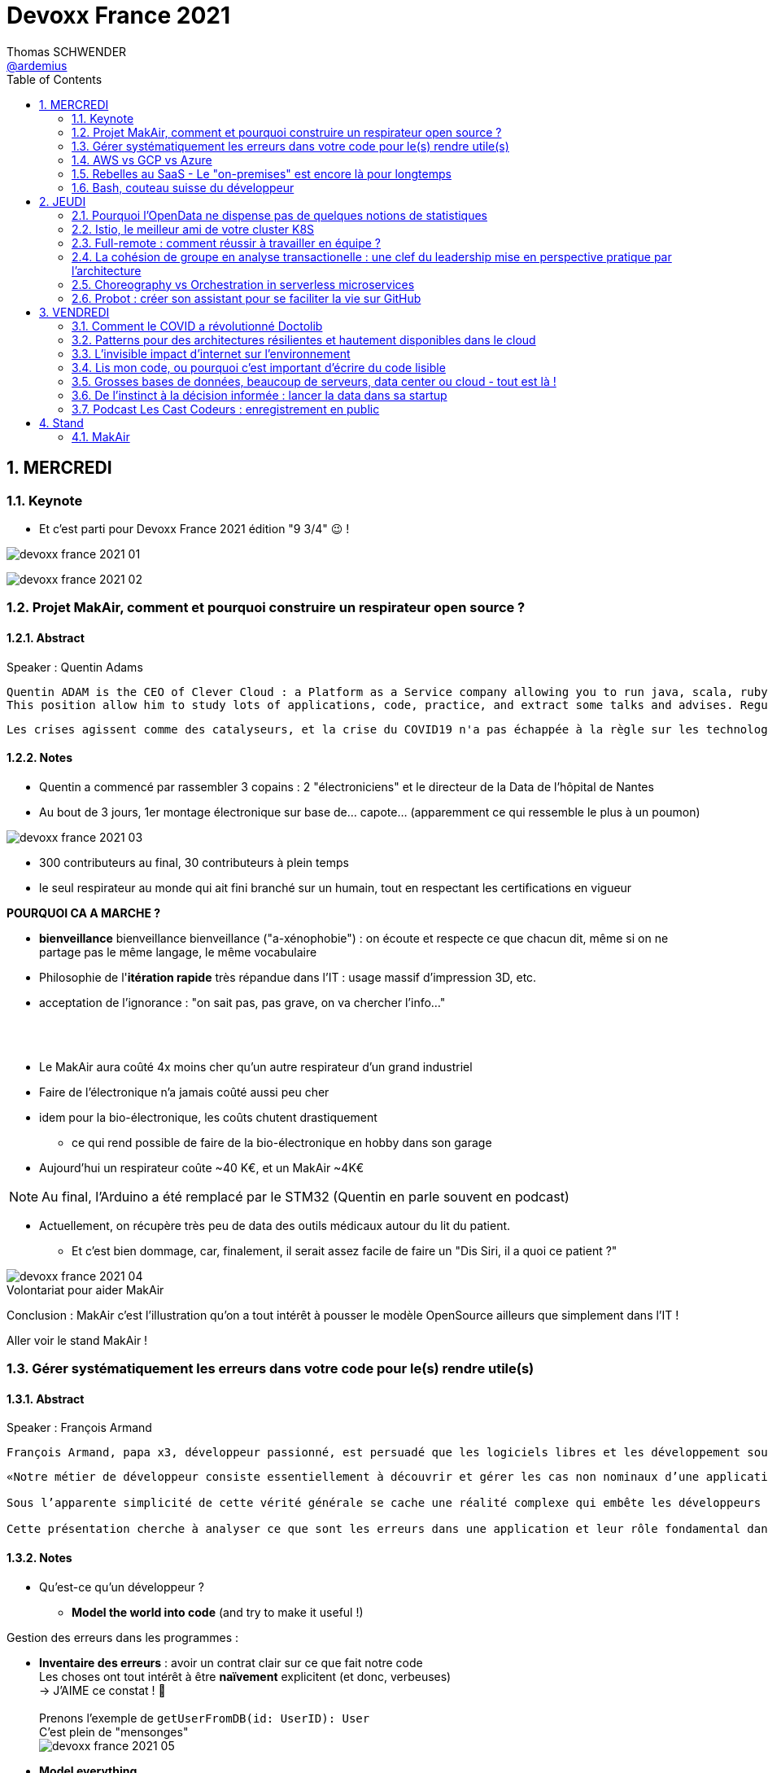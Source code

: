 = Devoxx France 2021
Thomas SCHWENDER <https://github.com/ardemius[@ardemius]>
// Handling GitHub admonition blocks icons
ifndef::env-github[:icons: font]
ifdef::env-github[]
:status:
:outfilesuffix: .adoc
:caution-caption: :fire:
:important-caption: :exclamation:
:note-caption: :paperclip:
:tip-caption: :bulb:
:warning-caption: :warning:
endif::[]
:imagesdir: ./images
:source-highlighter: highlightjs
// Next 2 ones are to handle line breaks in some particular elements (list, footnotes, etc.)
:lb: pass:[<br> +]
:sb: pass:[<br>]
// check https://github.com/Ardemius/personal-wiki/wiki/AsciiDoctor-tips for tips on table of content in GitHub
:toc: macro
:toclevels: 2
// To number the sections of the table of contents
:sectnums:
// To turn off figure caption labels and numbers
:figure-caption!:
// Same for examples
//:example-caption!:
// To turn off ALL captions
// :caption:

toc::[]

== MERCREDI

=== Keynote

* Et c'est parti pour Devoxx France 2021 édition "9 3/4" 😉 !

image:devoxx-france-2021_01.jpg[]

image:devoxx-france-2021_02.jpg[]

=== Projet MakAir, comment et pourquoi construire un respirateur open source ?

==== Abstract

.Speaker : Quentin Adams
----
Quentin ADAM is the CEO of Clever Cloud : a Platform as a Service company allowing you to run java, scala, ruby, node.js, php, python or go applications, with auto scaling and auto healing features.
This position allow him to study lots of applications, code, practice, and extract some talks and advises. Regular speaker at various tech conference, he’s focused to help developers to deliver quickly and happily good applications.
----

----
Les crises agissent comme des catalyseurs, et la crise du COVID19 n'a pas échappée à la règle sur les technologies de la santé. Au début de la pandémie, avec quelques amis nous avons lancé le projet MakAir, un respirateur artificiel open source pour répondre à l'urgence. C'est désormais devenu un projet de 300 contributeurs financé par l'Armée et le CEA, une folle course d'intense travail scientifique pour livrer un dispositif médical industriel et open source. Au final, sur la centaine de projet mondiaux, il est le seul qui a été utilisé sur des patients. Dans cette keynote, après une présentation rapide du projet, on évoquera sa construction passée mais surtout future. Nous répondrons aussi à ces questions : Qu’est-ce que des ingénieurs en informatique ont apporté à cet écosystème ? Pourquoi est-ce que le projet est né dans l’informatique, qu’est-ce qui a fait la spécificité de notre écosystème et comment il peux aider les autres écosystèmes ? Pourquoi l'open source médical est un sujet pertinent et majeur ? Comment peut on le déployer ? Est ce que tout le monde peut aider ?
----

==== Notes

* Quentin a commencé par rassembler 3 copains : 2 "électroniciens" et le directeur de la Data de l'hôpital de Nantes
* Au bout de 3 jours, 1er montage électronique sur base de... capote... (apparemment ce qui ressemble le plus à un poumon)

image::devoxx-france-2021_03.jpg[]

* 300 contributeurs au final, 30 contributeurs à plein temps
* le seul respirateur au monde qui ait fini branché sur un humain, tout en respectant les certifications en vigueur

*POURQUOI CA A MARCHE ?*

    * *bienveillance* bienveillance bienveillance ("a-xénophobie") : on écoute et respecte ce que chacun dit, même si on ne partage pas le même langage, le même vocabulaire
    * Philosophie de l'*itération rapide* très répandue dans l'IT : usage massif d'impression 3D, etc.
    * acceptation de l'ignorance : "on sait pas, pas grave, on va chercher l'info..."

{lb}

* Le MakAir aura coûté 4x moins cher qu'un autre respirateur d'un grand industriel
* Faire de l'électronique n'a jamais coûté aussi peu cher
* idem pour la bio-électronique, les coûts chutent drastiquement
    ** ce qui rend possible de faire de la bio-électronique en hobby dans son garage
* Aujourd'hui un respirateur coûte ~40 K€, et un MakAir ~4K€

NOTE: Au final, l'Arduino a été remplacé par le STM32 (Quentin en parle souvent en podcast) 

* Actuellement, on récupère très peu de data des outils médicaux autour du lit du patient. 
    ** Et c'est bien dommage, car, finalement, il serait assez facile de faire un "Dis Siri, il a quoi ce patient ?"

.Volontariat pour aider MakAir
image::devoxx-france-2021_04.jpg[]

Conclusion : MakAir c'est l'illustration qu'on a tout intérêt à pousser le modèle OpenSource ailleurs que simplement dans l'IT !

Aller voir le stand MakAir !

=== Gérer systématiquement les erreurs dans votre code pour le(s) rendre utile(s)

==== Abstract

.Speaker : François Armand
----
François Armand, papa x3, développeur passionné, est persuadé que les logiciels libres et les développement soutenable sont notre avenir, Scala depuis 2006, fan de FP (je suis tombé dans OCaml et COQ lorsque j’étais petit) et de ZIO, co-fondateur & CTO de Rudder, continuous audit & configuration.
----

----
«Notre métier de développeur consiste essentiellement à découvrir et gérer les cas non nominaux d’une application».

Sous l’apparente simplicité de cette vérité générale se cache une réalité complexe qui embête les développeurs du monde entier au quotidien. Vous aussi, vous vous êtes demandé : “mais ce comportement, c’est une erreur que je dois modéliser, ou c’est une exception ?”

Cette présentation cherche à analyser ce que sont les erreurs dans une application et leur rôle fondamental dans la transmission d’informations pour ceux qui les reçoivent: les utilisateurs finaux, les développeurs via d’autres programmes ou d’autres composantes de l’application, ou encore les administrateurs système. Elle propose une méthode qui permet de rechercher et gérer systématiquement les cas non nominaux des applications et qui s’adapte aussi bien au microservice vite fait qu’à l’application de gestion vieille de 10 ans. Enfin, elle montre comment un nouveau framework de programmation fonctionnelle écrit en Scala, ZIO, accompagne parfaitement la méthode décrite et comment il a été utilisé dans Rudder, un logiciel libre de configuration et d’audit de serveurs en continu.
----

==== Notes

* Qu'est-ce qu'un développeur ?
    ** *Model the world into code* (and try to make it useful !)

Gestion des erreurs dans les programmes : 

    * *Inventaire des erreurs* : avoir un contrat clair sur ce que fait notre code +
    Les choses ont tout intérêt à être *naïvement* explicitent (et donc, verbeuses) +
    -> J'AIME ce constat ! 🙂
    {lb}
    Prenons l'exemple de `getUserFromDB(id: UserID): User` +
    C'est plein de "mensonges" +
    image:devoxx-france-2021_05.jpg[]

    * *Model everything*

.1er Take away
image:devoxx-france-2021_06.jpg[]

    * ne pas mentir dans son code
    * modéliser son code via un système de types

*2e Take away* : gros progrès ces dernières années des compilateurs qui sont devenus capables de gérer la plupart des erreurs

image::devoxx-france-2021_07.jpg[]

.Make promises, keep them
image:devoxx-france-2021_08.jpg[]

* plus les promesses sont importantes, plus on doit être stricte sur les contrats et API

.3e Take away
image:devoxx-france-2021_09.jpg[]

* *4e Take away* : rendre les signaux les plus clairs possibles
    ** ce n'est pas un souci de ne pas savoir (on peut ne pas savoir traiter un cas), mais il faut juste l'indiquer

.Conclusion
image:devoxx-france-2021_10.jpg[]

.Ressources
image:devoxx-france-2021_11.jpg[]

.Synthèse
image:devoxx-france-2021_12.jpg[]

NOTE: Une conférence très intéressante sur une bonne gestion, se voulant *exhaustive* (c'est le mot clé), des erreurs, MAIS, qui nécessite absolument une relecture pour rentrer dans le détail en prenant son temps.

* Cette façon de faire va potentiellement rendre le code plus verbeux (très)
    ** Et avec Java qui est historiquement verbeux (malgré les améliorations de ces dernières années), c'est un point à surveiller pour ne pas rendre le code trop lourd, et perdre en visibilité

=== AWS vs GCP vs Azure

Université. +
Speakers : Laurent Grangeau, Tony Jarriault, Olivier Dupré

==== Abstract

----
Tout le monde connaît ces 3 clouders publics majeurs. Mais... qu'ont-ils réellement en commun ? Quelles sont leurs différences profondes ? Le choix pour l'un des 3 est-il une question de coeur, de compétences disponibles ou capacités techniques ?

Faire le tour complet de chacune de ces plateformes prend déjà plus d'une journée. Alors faire le tour des 3 de manière exhaustive lors d'un talk est utopique. Nous irons donc droit au but et nous focaliserons sur les services majeurs, les plus utilisés et ceux pour lesquels la comparaison est la plus intéressante.
----

==== Notes

* Actuellement, Google n'est pas encore présent sur le territoire français
    ** bien le garder en tête en termes de latence

* Côté *compute IaaS*
    ** les 3 plateformes se valent pour les CPUs et les GPUs, les différences apparaissent quand on commence à parler de FPGAs et d'ASICs
    ** Le TPU de Google est un ASICs dédié au Tensorflow. Google est le plus avancé à ce niveau
    ** Côté Azure, Corsica est le seul ASIC disponible, dédié à la compression et à la xxx

* Côté *network IaaS* +
image:devoxx-france-2021_13.jpg[]
    ** Avantage côté Azure pour la communication
    ** Azure est le seul à proposer la communication VPC à VPC à plat (chercher cette notion de "daisy VPC")
        *** c'est un point capital pour le design d'une landing zone

* Côté *IaaS QoS et availability*
    ** les 3 clouds se valent à peu près, avec un petit avantage pour GCP, dont le SLA est à 99,99% pour les VM, contre 99,9% pour Azure et 99,5% pour Amazon
        *** jusqu'à très récemment AWS n'avait pas de SLA sur les VMs, mais seulement sur les AZ (Availability Zones)
        *** Azure et AWS cherche à combler cette différence via divers options de résilience
    ** l'Availability Set est le gros plus d'Azure : c'est natif sur Azure, c'est à vous de le mettre en place avec AWS et GCP

* Mettre en place des *RTO* et *RPO* "parfaits", à 0, est EXTREMEMENT coûteux
    ** RPO : Recovery Point Objective
    ** RTO : Recovery Time Objective
    ** Si mon data center brûle que se passe-t-il ? Et même si j'ai fait des backups sur bande, à quelle fréquence fais-je ces backups ? On ne peut jamais TOUT garantir à 100%

* *IaC* : Infrastructure as Code
    ** l'approche principale quand on fait du Cloud
    ** *Azure Resource Manager* : les speakers ne sont PAS FANS DU TOUT ! (du JSON au kilomètre)
        *** la nouvelle syntaxe *Bicep*, bâtie sur Azure ARM, est apparemment bien plus propre
            **** Bicep serait une espèce de "ARM 2.0"
            **** et ressemblerait beaucoup plus à du TerraForm
    ** même problème avec AWS, mieux vaut maintenant utiliser *CDK* (Cloud Development Kit)
        *** CDK est plus puissant que l'ancien CloudFormation. Check présents à la compilation contre seulement au runtime pour Cloudformation.

    ** Mais évidemment Bicep et CDK ne sont pas compatibles, idem avec l'équivalent chez Google. DONC, côté *Hashicorp*, on va créer un langage, un HCL (Hashicorp Configuration Language), *Terraform*, agnostique du Cloud provider.
        *** mais le *code n'est PAS réutilisable* d'un Cloud provider à l'autre.
        *** l'intérêt est si l'on veut être *multi-cloud* : on a la *même syntaxe* et la *même logique*.

    ** *Pulumi* : une tentative de créer un framework d'IaC réellement agnostique, mais cela n'a pas fonctionné, les Cloud providers étant trop différents.

.Rapidité d'instanciation d'un VM
[NOTE]
====
* AWS est le plus rapide, avec 20 à 30 sec pour démarrer une VM
* C'est plus "aléatoire" sur Azure (parfois rapide, parfois long, on ne sait pas réellement pourquoi...)
====

* Actuellement, la tendance chez les clients n'est plus à faire du "Lift & Shift" (je prends mon on-premise et je le dépose en l'état dans le Cloud), mais à chercher davantage de valeur ajoutée
    ** Le "Lift & Shift" est très coûteux
    ** côté "davantage de valeur ajoutée", il est ici question de *containers* ou de *managed service*

===== CaaS : Container as a Service

* Côté *CaaS* : Container as a Service
    ** *AWS* : micro-VM qui démarre en moins d'1 sec
        *** multi-tenant
        *** assez éloigné de Kubernetes (scaling automatique difficile)
        *** taille du pool limité à 100 noeuds
        *** via AKS, on peut automatiser le shuting-down
            **** Les 2 autres n'ont pas cette fonctionnalité qui permet de faire baisser la facture (comme on est la plupart du temps sur du "pay as you go")
        *** Point noir : difficile de faire grossir les pools via un scaling automatique
            **** ça se fait, mais dans la douleur (là où c'est très simple via Azure)
    ** *Azure* : 
        *** toute l'intégration avec des outils tiers est très bien faite
        *** taille du pool limité également
        *** Gros avantage d'Azure : *Azure Active Directory*
            **** Cette techno, centrale, n'est pas présente dans les 2 autres stacks Cloud
            **** Azure est le seul à la proposer nativement
    ** *GCP* :
        *** déjà avec Borg pour les besoins internes, ensuite avec Kubernetes
        *** jusqu'à 15 000 nodes par pool, le plus avancé des Cloud providers à ce niveau (mais en a-t-on réellement besoin ?) 
        *** la meilleure intégration native avec Kubernetes

    ** *Service Mesh* 
        *** pour gérer tout ce *qui* est comm inter-noeuds
        *** Enorme avantageuse côté Google : il s ont 
        *** Azure est un peu en retard sur les Data Mesh

.YAML que pour les petites fichiers
[TIP]
====
YAML pour des fichiers "longs" ce n'est guère pratique, car perd énormément en lisibilité. +
D'où l'intérêt d'un CDK, qui propose des structures conditionnelles et une meilleure lisibilité
====

* Autre info : l'auto-scaling doit se prévoir un minimum à l'avance. +
Cas pratique : ouverture des réservations pour le concert de Justin Biber un jeudi matin
    ** gros pic de charge le jeudi matin
    ** l'auto-scaling PREND du temps, trop de temps, si ce n'est pas prévu à l'avance
        *** le temps de s'enregistrer dans Ansible, Puppet ou autre, et de déployer les composants, on va mettre plusieurs dizaines de minutes, ce qui est trop
        *** pour gagner du temps, on peut *templatiser des images* (via https://www.packer.io/docs/templates/legacy_json_templates/engine[Packer] par exemple). +
        En gros, *avoir déjà préparé ce dont on va avoir besoin, et non commencer à l'installer au moment où on se rend compte qu'on en a besoin*.

* *Chaos engineering* disponible par défaut chez Amazon
    ** Chaos monkey : disparition de VMs
    ** Chaos gorilla : disparation d'une AZ
    ** Chaos Kong : disparition d'une région

* *eksctl* est réellement l'outil à privilégier pour gérer Kubernetes avec Amazon
    ** Amazon est très en retard sur la gestion de Kubernetes. +
    Ils ont choisi de mettre le paquet sur leur propre techno Fargate
    ** Leur support indique lui-même qu'il ne faut pas se servir de leur CLI, mais passer à eksctl (qui est meilleur, mais pas parfait).
    ** Alors qu'à côté de ça, tout est très simple avec GKE

* Le CaaS est clairement le *main stream* actuel
    ** avec Google, puis Azure bien devant Amazon
    ** on veut de plus en plus une infrastructure immuable

.CaaS in a nutshell
image:devoxx-france-2021_14.jpg[]

===== PaaS

* Sur un PaaS, on va consommer un service de type *middleware* ou *runtime*
* Coûte généralement plus cher que le CaaS, avec certains éléments à prendre en compte 
    ** Un MySQL managé va coûter plus cher qu'une VM sur laquelle on installe soi-même son MySQL qui est gratuit
    ** Ce qui n'est pas dit avec un SQL Server, du fait du coût de licence
* Le PaaS permet de libérer les OPS, comme beaucoup plus de choses sont gérées par le Cloud provider (patch management, network, upgrades, etc.)

* *Azure* propose un AppService, avec derrière, en gros, une ferme de IIS.
    ** service très demandé chez les clients
    ** la notion de Resource Group n'est valable QUE pour Azure

* *GCP* et *AppEngine*
    ** Google s'amuse à réécrire Java pour supprimer certains problèmes de sécurité, ce qui peut poser quelques soucis dans certaines applications

.PaaS in a nutshell
image:devoxx-france-2021_15.jpg[]

===== Serverless

* AWS Lambda
* Azure Cloud functions
* GCP Cloud functions

Avantages : 

    * scaling complet à la charge du Cloud provider

* *GraphQL* est uniquement proposé nativement par *AWS*, via *Amplify* / *Appsync*
    ** pour les 2 autres, on peut passer par des APIs comme Apollo ou Hasura
    ** Comptez ~1 heure pour déployer une stack "classique" basée sur Amplify / Appsync

image:devoxx-france-2021_16.jpg[]
image:devoxx-france-2021_17.jpg[]

Cf les speakers, il reste la moitié des slides prévus à passer en revue... 😅

===== Conclusion

* IaaS : AWS très fort
* Container et ML : Google devant, car c'est son métier historique
* PaaS : Azure très très bon de par leur intégration

===== Q&A

* GreenIT : Google 1er, Azure juste derrière, et AWS loin derrière
    ** Depuis déjà un moment, les datacenter Google sont neutral carbon

=== Rebelles au SaaS - Le "on-premises" est encore là pour longtemps

==== Abstract

.Speaker : Clément Stenac
----
Clément Stenac is a passionate software engineer, CTO and co-founder at Dataiku. He oversees the design, development of the Dataiku DSS Entreprise AI Platform. Clément was previously head of product development at Exalead, leading the design and implementation of web-scale search engine software. He also has extended experience with open source software, as a former developer of the VideoLAN (VLC) and Debian projects.
----

----
"Comment ça, vous n'êtes pas SaaS ? Je ne comprends pas"

Il n'est pas exagéré de dire que le monde est passé au SaaS, ou, du moins, celui des startups logicielles. Il semble presque incongru de nos jours de lancer une startup avec un modèle "on-premises" legacy, que ce soit en termes techniques ou commerciaux.

Cependant, même si le changement est en train de se produire, la réalité des logiciels d'entreprise est que le "on-premises" est toujours vivant et est là pour rester. Les raisons techniques, sécuritaires et politiques font du logiciel SaaS un choix difficile pour de nombreuses grandes entreprises, ce qui offre des opportunités pour les startups qui supportent encore ce modèle. Bien sûr, il y a des raisons pour cette volonté de faire du SaaS, ce qui se traduit naturellement par des contraintes pour ceux qui ne font pas ce choix, comme l'a fait Dataiku.

Dans cet exposé, nous discuterons des raisons pour lesquelles les éditeurs de logiciels d'entreprise peuvent choisir de supporter les déploiements "on-premises", les différentes variantes de ces déploiements, les défis supplémentaires qu'ils créent et comment nous avons trouvé des solutions à la plupart de ces défis.
----

==== Notes

* Dataiku fait un logiciel, qu'on doit télécharger et installer ("nostalgie ?")

* A l'époque, 2013, tout ce qui était l'analyse de données, la "vraie", était encore réservé aux experts "purs et durs". Experts que seuls les éditeurs avaient.

.Technoslavia en 2016
image:devoxx-france-2021_18.jpg[]

.SaaS vs On-premise, où cela "frotte-t-il" ?
image:devoxx-france-2021_19.jpg[]

* Clément : *Snowflake* est une grande réussite en termes d'analytique
    ** ils ont réussi à convaincre les clients de laisser leurs données chez eux, ce qui constituait un peu un miracle, rendu possible par la valeur réellement disruptive du produit.

Donc les constats pour Dataiku, application on-premise : 

    * des *releases suivant une fréquence donnée* (et non "quand on en a besoin" plusieurs fois par jour)
        ** une fois que c'est déployé, on ne peut plus le modifier
        ** et le constat est que *les clients ont PEUR des upgrades*...
            *** il faut donc faire particulièrement attention à ce que les upgrades soient le plus "painless" possible, afin de ne pas perdre la confiance du client.
            *** on va donc rarement "supprimer des choses", afin d'éviter tout breaking change, et faire en sorte que même les vieilles de plusieurs années marchent le plus longtemps possible.
        ** donc le mot d'ordre c'est *quality first*, on privilégie la qualité à la fréquence des releases.

    * il faut *s'adapter aux infrastructures du client*
        ** il faut donc prévoir une énorme batterie de tests, pour essayer de s'adapter, à l'avance, au plus de cas possibles
        ** et il faut que votre équipe support sont de grande qualité
        ** une installation client peut par moment prendre des semaines du fait de problèmes de droits à obtenir, de problèmes de configuration du matériel, etc.

    * on *oublie l'A/B testing*

    * on ne peut *pas débugger ou profiler la PROD*
        ** par contre, on log *massivement* : tous les install clients sont en mode "DEBUG"
            *** et pas grave si cela bave plusieurs Go de log par jour, "l'espace disque ne coûte pas cher", et les logs se compressent très bien.

    * on peut *difficilement tracer l'usage du produit par les utilisateurs*

Bon, tout ça c'est bien beau, MAIS depuis 2 ans le *Cloud*, et surtout *son usage par toutes et tous*, a juste explosé...

.Donc Technoslavia en 2017
image:devoxx-france-2021_20.jpg[]

*Passage au Cloud de Dataiku :*

    * ils managent pour le client "leur dataiku" auquel ils n'ont pas accès
+
image:devoxx-france-2021_21.jpg[]
    * mais cela devient vraiment une application SaaS "classique", avec tous les avantages ET inconvénients associés.
    * Côté container, beaucoup de clients parlent de Kubernetes, mais ne savent pas l'utiliser, ou tout simplement ne veulent pas l'utiliser
        ** donc, il est *difficile de faire une migration SaaS vers on-premise sur Kubernetes via du Lift and Shift*
            *** le client a encore souvent peur de Kubernetes
            *** les compétences sont très rares (ceux qui maîtrisent *vraiment*)

=== Bash, couteau suisse du développeur

==== Abstract

Speaker : Laurent Callarec

----
Si vous demandez à un développeur quels langages sont utilisés dans son projet, Bash ne ressortira pas forcément. Et pourtant, s’il y a du Linux, il y a de grande chance qu’il y ait du Bash. Et s’il n’y en a pas encore, il pourrait être avantageux d’en ajouter. Lors de cette session, je vous propose de démystifier Bash - ainsi que certaines commandes GNU fort utiles - pour en faire un véritable allié dans votre quotidien. Au travers des exemples de code et de live coding, je vous montrerai comment il peut vous aider, à moindre coût, à industrialiser vos process. Préparer une machine de développement, construire vos pipelines de build, gérer vos déploiements, assurer le monitoring de vos services ? Bash peut satisfaire nombreux besoins d’automatisation. Cerise sur le gâteau, à l’aide d’une approche TDD avec bats et de l‘analyseur de code statique shellcheck, je vous montrerai - tout au long de cette présentation - comment écrire du “vrai” code afin de briser l’idée reçue que coder en Bash, ce n’est que du bricolage.
----

==== Notes

Outils et pratiques recommandées : 

    1. *ShellCheck* : analyseur syntaxique de code
        ** disponible comme extension / plugin sur beaucoup d'IDE, et comme exécutable dans votre CI/CD
    2. *explainshell.com* : un analyseur de commande, bien plus simple à comprendre que la page de `man` de base
    3. *Tester vos scripts bash* : https://github.com/bats-core/bats-core

* Slides : https://github.com/lcallarec/devoxx-bash-2021
* Twitter : @CallarecLaurent

== JEUDI

=== Pourquoi l'OpenData ne dispense pas de quelques notions de statistiques

Speaker : Guillaume ROZIER, Sacha GUILHAUMOU

----
Le projet CovidTracker et les outils qui en ont découlé ont nécessité de manipuler un très grand nombre de chiffres. L'OpenData est une grande réussite française (cororico) qui a permis la mise à disposition de données récentes, assurant un suivi en temps réel de l'épidémie et de son évolution. Cependant, l'interprétation de ces chiffres nécessite de prendre de nombreuses précautions, puisque les conclusions obtenues peuvent parfois être biaisées voire complètement fausses à cause de certains paradoxes statistiques. Le but de cette présentation est de soulever plus en détails le problème au travers d'exemples sur des paradoxes statistiques parfois incongrus que nous subissons régulièrement.
----

==== Notes

* plus de 150 contributeurs sur CovidTracker et les autres initiatives gravitant autour
* l'OpenData n'est pas qu'une politique française, MAIS elle s'est énormément développée chez nous dernièrement

2 points principaux pour cette présentation : 

    * *visualisation des data*
    * *interprétation des statistiques*

Listes des biais et autres points d'attention : 

    1. *Biais lié aux échelles* +
    Attention aux échelles tronquées, qui ne débutent pas à 0

    2. *Biais lié aux perspectives* +
    image:devoxx-france-2021_22.jpg[] +
    Attention ! ils peuvent entraîner des illusions d'optique, cf le "8%" précédent

Listes d'erreurs statistiques : 

    1. *corrélation vs causalité* : le taux de divorce est-il lié à la consommation de margarine ? +
    image:devoxx-france-2021_23.jpg[]

    2. *Probabilité d'intersection* et *probabilité conditionnelle* +
    image:devoxx-france-2021_24.jpg[]

    3. *Biais de confirmation* (argument d'autorité) +
    Attention à la véracité des hypothèses, surtout quand ils sont annoncées par "quelqu'un de connu"

    4. *Paradoxe de Simpson* +
    image:devoxx-france-2021_25.jpg[] +
    On a oublié de prendre en compte un facteur qui change le résultat.
        ** Un classique, oublier de prendre l'âge en compte
+
NOTE: TODO : il y a un super slide sur le paradoxe de Simpson à récupérer !

    5. *Biais du faible effectif*

Q&A : 

    * *Ne pas oublier de vérifier les infos !*
        ** D'où l'intérêt, par exemple, d'avoir des résultats départementaux plutôt que directement agrégés nationalement, car derrière, on peut humainement appeler les départements pour vérifier les chiffres, ce qui est beaucoup plus difficile à faire au niveau national.

=== Istio, le meilleur ami de votre cluster K8S

.Speaker : Kevin DAVIN
----
Google Developer Expert on GCP, I am above all passionate about tech, languages, infrastructure, and automation.

Java, Kotlin, Go, Javascript or TypeScript are my day-to-day languages. I deploy all of those on the Google Kubernetes Engine with the Continuous Integration of Gitlab 🚀.

I'm involved in the GDG Toulouse, DevFest Toulouse. I'm currently CTO (and one of the founder) of Stack Labs, a company specialized in architecture and development of cloud solution.
----

----
Dans un monde distribué, nous sommes confrontés à de nouveaux problèmes. Les notions de circuit-breaker, de retry, de timeout, de blue-green deployment, A/B testing, pool-ejection… viennent remplacer nos anciens problèmes de monolithe 🙁.

Istio ⛵ est là pour nous aider sur tous ces points... et même plus ! 🥰

Nous ferons le tour de l'outillage actuel (émanant de la stack Netflix principalement) dans un environnement micro-services et nous le comparerons avec ce que nous met à disposition Istio à T0 👍!

Ensuite, nous ouvrirons le capot afin de voir comment fonctionne Istio et comment nous pouvons potentiellement étendre son modèle #DoItYourSelf !
----

==== Notes

* Stack Labs boîte de tech fondée par des techs, avec du temps de donné pour faire de la veille, être speaker à une conf, etc.

* On prend un solution parce qu'elle répond à des problèmes, et non parce qu'elle est hype !
    ** -> je ne dirais jamais à quel point j'aime cette phrase depuis des années...

* Istio est la pour simplifier la vie, et améliorer les performances
* Istio est assez jeune, 4 ans, mais "a plus de la moitié de l'âge de Kubernetes"

Fonctionnement : 

    * Istio gère le network au niveau 7 de la couche OSI, là où Kubernetes le gère aussi, mais au niveau 4
    * Data plane vs Control plane
        ** Istio Data Plane +
        image:devoxx-france-2021_26.jpg[]
        ** istiod : le control plane (1 node, seul et unique)    

La killer feature d'Istio : *l'observabilité*

    * Jaeger
    * Kiali (RedHat) : une console pouvant remplacer celle des Cloud provider
        ** Génial d'après Kevin 
    +
    image:devoxx-france-2021_27.jpg[]
    * Grafana

Eléments d'Istio : 

    * *VirtualService* : la manière dont sort une requête HTTP quand votre appli fait un appel
    * *DestinationRule* : le complément du précédent

Kévin indique également que le *mirroring d'Istio* est très puissant, et permet (ce qui peut faire un peu "peur") du *test en prod*.

Ce que Istio permet donc : *mirroring*, *canary*, *trafic splitting* -> *release without downtime* !

Istio simplifie également la gestion des certificats (pki), et permet de les faire facilement tourner (un certificat ne se gère pas avec une livraison "one shot")

On peut faire tourner plusieurs Istio en parallèle

* Comment démarrer avec Istio ? Avec istioctl, et en faisant attention à sa liste de 400 paramètres.
    ** et si on se trouve dans un environnement Cloud, on a directement accès à *Cloud Monitoring* qui est extrêmement puissant

Constat : il y a beaucoup de progrès à ce niveau dernièrement, MAIS Istio reste complexe, avec un coût en ressources

*Avis* : une conférence pouvant servir de référence sur l'utilisation d'Istio, avec de nombreux cas pratiques et conseils utiles.

=== Full-remote : comment réussir à travailler en équipe ?

.Speaker : Lise QUESNEL
----
Consultante chez Zenika, Lise a déménagé il y a quelques mois de Paris vers les contrées nantaises. Elle travaille en tant que développeuse web en full-remote pour son client, Pix. Grande curieuse, elle aime découvrir sans cesse de nouvelles choses et a tout particulièrement une appétence pour les technologies front-end.
----

----
Dans un contexte où de plus en plus d’entreprises ont à cœur le bien-être de leurs employés, le télétravail se développe. Lorsque cela reste ponctuel, tout va pour le mieux. Mais lorsqu’une personne décide de partir à l’autre bout du pays parce qu’elle en a marre de Paris, c’est une autre histoire !

Je vous propose de passer en revue quelques clés pour réussir à travailler en équipe tout en étant dans des villes différentes.

Vous verrez que la communication est au cœur du sujet et découvrirez quelques conseils, que l'on travaille en télétravail ponctuel ou de longue durée.
----

==== Notes

image:devoxx-france-2021_28.jpg[]

Quelques pratiques pour éviter la solitude, et combattre le manque de motivation en télé-travail :

* compartimenter ses activités : perso / pro
* compartimenter vos outils : idem sur son PC
* se déplacer dans un espace de co-working
* pairer pour ne pas être seul
* importance de se déconnecter en fin de journée
* se déplacer sur site de temps en temps, les journées que l'on sait être riches en interactions
* préparer un séminaire d'onboarding pour les nouveaux

Importance d'*avoir le bon matériel* pour permettre une *bonne communication* (cf la pyramide précédente)

On ne peut pas vous reprocher de trop communiquer

.Attention au travail hybride !
[IMPORTANT]
====
De grosses difficultés peuvent arriver quand une partie de l'équipe a choisi le télé-travail, et l'autre reste sur site. +
Ces derniers pouvant être exclus d'une partie de la communication (mauvais outils, ou autre raison), il faut apporter un soin tout particulier à conserver le lien avec eux (via des points réguliers, un équipement qu'on leur pousse également, etc.)
====

=== La cohésion de groupe en analyse transactionelle : une clef du leadership mise en perspective pratique par l'architecture

.Speaker : Anne-Sophie GIRAULT LE MAULT, Alexis LA MAULT
----
Après avoir travaillé pendant 10 ans dans les jeux vidéo en tant que productrice de jeux et business developper avec la casquette scrum master, Anne-Sophie Girault le Mault s’est orientée vers la finance et l’énergie en tant que product owner, avant de devenir coach agile. Passionnée, formée et supervisée en analyse transactionnelle, coach professionnelle RNCP, elle intervient aujourd'hui pour le compte de Xebia Publicis Sapient Engineering auprès de clients dans des secteurs divers, sur des périmètres allant de plusieurs équipes à des programmes d'envergure à l'échelle.

Architecte et Architecte d’intérieur, Alexis le Mault est diplômé de l’École Nationale Supérieure d’Architecture de Paris Malaquais dont il sortira major en 2007. En 2017, à l’occasion d’une vaste mission d’accompagnement pour le compte d’une Administration d’État, il constate une incohérence forte entre les propositions d’aménagements des espaces de travail et les valeurs portées par les clients dans le cadre de leur transformation, notamment Agile. C’est fort de ce constat qu’il crée en 2018 l’entité Agile Concrete afin d’étudier, de développer et de tester le potentiel de l’Architecture comme catalyseur de changement, de communication, de liens, d’amélioration continue et d’innovation.
----

----
Qu’ont en commun l’architecture, l’agilité et l’analyse transactionnelle organisationnelle ? D’être des outils au service de l’humain.

Rarement vulgarisée et rendue accessible, l’Analyse Transactionnelle propose de formidables clefs pour mieux travailler ensemble.
Trop souvent réduite à de l’aménagement de bureau, l’architecture souffre elle aussi d’une méconnaissance quant à son potentiel lorsqu’il s’agit de comprendre la dynamique de groupe.
L’agilité enfin, illustrée par de nombreuses méthodes, peine de plus en plus à conserver son intégrité d’origine.

Dans le cadre de ce sujet autour de la cohésion et du leadership, nous nous intéresserons au groupe et aux principes de frontières visibles et invisibles qui influent sur la cohésion, elle-même fonction du leadership.
- Quelles forces menacent ces frontières?
- Quels rôles le leader devrait-il alors tenir ?
- Quelles conduites devrait-il adopter ?
- Quelles dérives peut-on observer en cas de défaillance ?
- Comment gérer ces flux d’énergies individuels et collectifs pour réagir?

Agilité, AT et architecture envisagées ensemble pour proposer des solutions pragmatiques face à ces constats d’échec du quotidien.
----

==== Notes

.plan du talk
image:devoxx-france-2021_29.jpg[]
image:devoxx-france-2021_30.jpg[]

===== Partie I : l'espace et la cohésion

.notion de groupe
image:devoxx-france-2021_31.jpg[]

    * une masse : pas de lien entre les gens
    * une foule : un but commun (veulent prendre le métro)
    * MAIS un *groupe* : des individus en interaction qui oeuvrent en commun pour produite une activité dans un environnement. +

2 frontières dans un groupe : 

    * frontière externe : zone de membership, où les décisions sont suivies
    * frontière interne : zone de leadership, où se prennent les décisions

image:devoxx-france-2021_32.jpg[]

Et Xebia donné en exemple par Anne-Sophie comme une société avec une frontière externe extrêmement fermée, pour un système réellement clanique.

===== Partie I.2 : Open space

* a été créé dans les années 50 par les frères Schnell
* FUN : faire une recherche de casque anti-bruit pour open space. +
On tombe sur *ça*, et on se dit qu'il doit y avoir un problème avec la vocation première de l'open space (coopération et cohésion d'équipe) +
image:casque-anti-bruit.jpg[]

* Anne-Sophie et Alexis sont réservés quant à l'intérêt pour le plus grand nombre du flex office : ce n'est pas ce qui facilite la cohésion et la coopération (c'est même plutôt l'inverse) +
*Pourquoi ?*
    ** on doit chercher et trouver une place : "je cherche ma place" ce n'est pas une bonne question pour la cohésion d'équipe
    ** où puis-je mettre la photo de mes enfants ?
    ** quid des personnes qui arrivent très tôt afin de "locker" les postes ?
    ** tous les systèmes de réservations d'une salle ou d'un bureau ne sont que des *compensations* d'un système auquel on a créé des carences

* Le télé-travail ne doit pas être vu comme une compensation.
* Le télé-travail a renforcé plusieurs inégalités : 
    ** mâle cadre dirigeant avec maison et bureau individuel à Maison-Lafitte : lui aime le télé-travail (pas besoin de prendre les transports, grand confort à la maison)
    ** femme faible revenu avec enfant lâché à 16h30
    ** et souvent la 1ere catégorie a décidé le télé-travail dont la 2e catégorie est victime.

.Les désavantagés du télétravail
image:devoxx-france-2021_33.jpg[]

Etude récente réalisée par l'ESSEC : le flex Office semble au final peu aimé, la majorité souhaite en revenir

===== Partie I.3 : Les dérives et la cohésion

.Le processus relationnel en analyse transactionnelle
image:devoxx-france-2021_34.jpg[]

Le processus relationnel repose sur la *regulation* et la *facilitation*.

.L'interaction entre les individus
image:devoxx-france-2021_35.jpg[]

* faire circuler les salariés N'EST PAS faire cirucler l'inforamtion
* casser les murs N'EST PAS casser les silos
* open space N'EST PAS open management

L'*aménagement* doit permettre des *interactions optimisées* à l'échelle de l'individu, de l'équipe et du programme.

Donc, si rien ne va et que "l'open space s'est nul" que peut-on faire ?

    * La règle des 2 pizzas est bonne : si on est plus, on est sûrement trop
    * importance de la présence des seuils.
        ** exemple avec l'estrade des speakers. Elle est petite, mais tout le monde la voit, et personne n'irait y monter

.Certains problèmes avec les frontières
image:devoxx-france-2021_36.jpg[]

===== Partie I.5 : Communication & cohésion

.bureaux de Spotify à New York
image:devoxx-france-2021_37.jpg[]

* les seuils sont bien visibles
* avec une belle porosité

.Quelques conseils d'agencement pour une bonne communication
image:devoxx-france-2021_38.jpg[]

* *communication osmotique* : si on met les personnes au même endroit pour travailler, la communication se fait naturellement, instinctivement.

Avis : une super conf à revoir ! Des analyses pertinentes et utiles, réellement bonnes à connaître 👍 

.Les transactions en analyse transactionnelle
image:devoxx-france-2021_39.jpg[]

===== Partie II : Le leader et la cohésion

* Le leader est une personne dont le rôle peut tourner
* Le leadership est une fonction stable
* Le leader ou 3 rôles d'ordre symbolique qui jouent sur la cohésion
    ** besoin de structure
    ** anxiétés individuelles
    ** surface de projection pour les perceptions

{sb}

* Il y a des jobs dont l'objectif n'est PAS de mettre les mains dans le cambouis, et cela a tout de même de l'utilité
    ** ces jobs servent à soutenir le leadership. +
    Exemple : les RH

.le leadership et les protections de frontières
image:devoxx-france-2021_40.jpg[]

.La puissance de l'idéologie sur la cohésion
image:devoxx-france-2021_41.jpg[]

Pour un leader, il est beaucoup plus facile de jouer le rôle d'un ambassadeur quand les frontières sont claires.

.Les écueils du leader pour ne pas jouer son rôle
image:devoxx-france-2021_42.jpg[]

.Ce que l'on attend d'un leader
image:devoxx-france-2021_43.jpg[]

.Protections, permissions et sanctions attendues de la part du leader
image:devoxx-france-2021_44.jpg[]

Gradation : *erreur* > *faute* > *trahison*

===== Partie III : Les dérives et la cohésion

*Les hommes en dérive*

Techniques pour assurer la cohésion quand le leader ne s'en occupe pas : 

    * technique 1 : *le bouc émissaire* : un moyen de faire cohésion est de se trouver un ennemi, une victime, commun.
        ** A lire sur le sujet "La violence et le sacré"

    * technique 2 : *secret et loyauté* : le secret partagé est d'importance vitale.
        ** Pour rester loyaux envers une partie de l'idéologie du groupe, les membres ne trahissent pas et gardent le secret.

    * technique 3 : *céder à la peur et se replier sur soi*
        ** exemple quand SAFe arrive sur un groupe qui n'a pas connaît l'Agilité : "mais non, votre truc c'est trop compliqué, ça marche pas si mal chez nous, c'est du brainwashing, etc etc." On se soude tous derrière une peur commune partagée

*Les espaces en dérive*

    * les frontières n'existent pas, et, pour se protéger, chacun va essayer de se recréer son espace à soi +
    image:devoxx-france-2021_45.jpg[]
    
*Les flux énergétiques*

.Activité + FME + FMI est une constante (100%)
image:devoxx-france-2021_46.jpg[]

* Le leader ne doit PAS passer tout son temps sur la seule activité.

.Conseils pour garantir la cohésion
image:devoxx-france-2021_47.jpg[]

.Une approche pour agir, via le comportement et l'espace, sur la cohésion
image:devoxx-france-2021_48.jpg[]
image:devoxx-france-2021_49.jpg[]
image:devoxx-france-2021_50.jpg[]

    * conseil : prévoir *de quoi prendre des notes à côté de la machine à café*, afin de persister l'info née de façon impromptue lors du brainstorming autour d'un café
    * tous ces conseils (revoir les slides en détails) visent à agir sur la FME, la FMI et l'activité pour améliorer la cohésion

===== Conclusion

.Take away
image:devoxx-france-2021_51.jpg[]
image:devoxx-france-2021_52.jpg[]

* C'est à l'espace de s'adapter à vous et vos objectifs, et pas à vous de vous adapter à l'espace 
* "Aucun changement ne peut se faire sans protection... Nous ne sommes que des apprentis"
    ** Donc, en cas de difficultés sur le sujet, faites-vous accompagner par un "maître"

.Ressources
image:devoxx-france-2021_53.jpg[]

NOTE: On peut contacter Alexis pour de l'aménagement de Creative Room dans une ESN

.Coordonnées des speakers
image:devoxx-france-2021_54.jpg[]

=== Choreography vs Orchestration in serverless microservices

.Speaker : Guillaume LAFORGE
----
Guillaume Laforge est Developer Advocate chez Google et se focalise en particulier sur l'offre Google Cloud Platform. Et la nuit, il enfile sa casquette Apache Groovy !
----

----
We went from a single monolith to a set of microservices that are small, lightweight, and easy to implement. Microservices enable reusability, make it easier to change and scale apps on demand but they also introduce new problems. How do microservices interact with each other toward a common goal? How do you figure out what went wrong when a business process composed of several microservices fails? Should there be a central orchestrator controlling all interactions between services or should each service work independently, in a loosely coupled way, and only interact through shared events? In this talk, we’ll explore the Choreography vs Orchestration question and see demos of some of the tools that can help.
----

==== Notes

Imaginons un service REST simple :

image:devoxx-france-2021_55.jpg[]
image:devoxx-france-2021_56.jpg[]

A la place, imaginons maintenant une approche basée sur les events (*choreography*), et un pub/sub, message broker :

image:devoxx-france-2021_57.jpg[]

* Par contre, il n'y a pas écrit "en dur" que chacun fait ça. C'est un juste un comportement émergent de l'envoi / réception des events

Et si on imagine maintenant un cas plus complexe : 

image:devoxx-france-2021_58.jpg[]

* Ce cas géré par le système précédent va donner lieu a une belle cacophonie de messages...

.Choreography : Pros and Cons
image:devoxx-france-2021_59.jpg[]

Et maintenant une proposition d'*orchestration* :

image:devoxx-france-2021_60.jpg[]
image:devoxx-france-2021_61.jpg[]

* Guillaume cite Camunda parmi les orchestrateurs
    ** et quand on est dans le Cloud, l'orchestrateur est géré par le provider

.Choreography vs orchestration
image:devoxx-france-2021_62.jpg[]

* Dans l'absolu, ce n'est pas si mal d'avoir du REST, qui reste très portable (plus que des events)

NOTE: Une approche hybride est également possible

.Outils proposés par les Cloud providers
image:devoxx-france-2021_63.jpg[]

Et ne pas oublier de jeter un oeil à la spécification *CNCF Serverless Workflow* : https://serverlessworkflow.io/[]

.Ressources de la présentation et demo de Guillaume
image:devoxx-france-2021_64.jpg[]

=== Probot : créer son assistant pour se faciliter la vie sur GitHub

.Speaker : Romain LINSOLAS, Alicia STOTZ
----
Ancien développeur Java, Romain a viré petit à petit du côté obscur du développement web, au point de devenir aujourd'hui le leader technique de l'équipe Web de la Société Générale.

Ayant débuté ma carrière en tant que bio-informaticienne j’ai ensuite été aspirée du bon côté de la Force. Aujourd’hui développeuse front-end chez Société Générale, je suis fan de design et d’amigurumis.
----

----
Vous faites sans doute partie des 40 millions de développeurs utilisant la plateforme Github. C'est devenu aujourd'hui un service incontournable pour vos développements.

L'une de ses forces est l'intégration des Github Apps, parmi lesquelles des "robots" qui fournissent une aide précieuse à la maintenance de vos dépôts de code : analyse des Pull Requests, vérifications automatiques de code, triage des Issues, etc.

Ces Apps sont déjà nombreuses, mais pour autant elles ne répondent pas toujours à vos attentes. Au cours de ce Tools In Action, nous allons vous montrer qu'il est très simple de créer votre propre robot grâce au framework Probot de Github. Ce framework offre un environnement de développement extrêmement simple pour interagir avec Github.
----

==== Notes

* https://probot.github.io
* *Probot* est un *framework permettant de créer des Git Apps*
* *Smee.io* fait le lien entre GitHub et localhost
    ** Smee.io a été créé spécifiquement pour Probot

* Pour passer en PROD, plutôt qu'héberger Probot sur sa machine, on va l'héberger sur *Glitch*
    ** Glitch va prendre un repo GitHub, le cloner, puis faire un `npm install` puis un `npm start`

== VENDREDI

.Le meilleur des masques...
image:masque-et-tuba.jpg[]

=== Comment le COVID a révolutionné Doctolib

.Speaker : David GAGEOT, Nicolas DE NAYER
----
David Gageot
I used to be Java Champion then Go Noob at Docker and Google. Now, I code in Ruby at Doctolib.

Nicolas De Nayer
From the beginning of my career I have been exposed to efficient methodologies and I have often acted as an agile coach. My career has allowed me to discover many large (French) web players (PagesJaunes, Médiamétrie, Canal+, Viadeo, Doctolib) and a lot of tough challenges have helped me to gain the necessary experience to become a VP of Engineering.

I like to compare myself to the motor oil in a running engine; tech people can get trapped in their tech world, and forget to communicate — which is absolutely vital for a team to function.

My main defining characteristic is pragmatism; it allows me to think of IT as an instrument of business value.
----

----
Chez Doctolib, nous travaillons à révolutionner la santé. Et pour ce faire, nous faisons confiance à notre architecture simple et monolithique, nommée affectueusement la "Boring Architecture".

En 2020 et 2021, c'est le COVID qui nous a révolutionné.

Nous allons vous raconter 3 courtes histoires avec de l'humain, de la technique et plein de chiffres ! Comment démocratiser la télé-consultation en 1 week-end ? Quelles amélioration techniques et produits pour absorber la campagne de vaccination ? En particulier, comment avons-nous géré l'immense vague du 12 juillet ?
----

==== Notes

* Doctolib : applique la *boring architecture*
    ** il faut que ce soit *simple*
    ** Exemple : un cache c'est bien MAIS c'est compliqué... +
    Donc chez Doctolib, on en a quasiment pas

* Avec le confinement, on est passé d'une demande d'onboarding de 300 médecins par mois à plus de 30 000...

    1. il a fallu trouvé des devs. Mais comme le sujet est d'intérêt public reconnu, il a été finalement simple de recruter des devs passionnés.
    2. On a choisi les praticiens les plus facilement accessibles : ceux qui sont seuls en cabinet.
    3. Tous les jours, un point avait lieu avec le CxO pour savoir quelles étaient les fonctionnalités attendues les plus importantes.
        ** Ce "top-down" a été très puissant
    4. Passage à 3 mises en PROD par jour. Ce qui a donné lieu avec une automatisation du process de livraison, qui a été conservé aujourd'hui

Les soucis : 

    1. la fatigue des équipes
    2. il a fallu faire du *"quick & dirty"* ("Crapid") pour aller plus vite, MAIS vu le contexte, c'était vraiment la bonne chose à faire
        ** MAIS, tous les raccourcis pris ont été notés pour plus tard, afin de pouvoir être nettoyés
        ** L'objectif était vraiment de répondre au besoin, qui changeait tous les jours

Ensuite, il y a eu la campagne de vaccination : 

    * il a fallu développer la "petite" fonctionnalité de prise de rendez-vous de vaccination en 2 fois. 
    * Suite à l'annonce du président ("à partir du 12 mai tout le monde peut prendre un rdv...") +
    image:devoxx-france-2021_65.jpg[]
    * à ce moment, on s'est reposé la question de "cache ou pas ?"
        ** Ce qui a été pensé : quand il n'y a plus de dose, pas besoin de gérer des rdv... Donc on a mis en place un 1er cache de *non disponibilité*

12 juillet 2021, tout le monde "doit" se faire vacciner, et nouvelle vague...

    * Doctolib était un partenaire important du dispositif, et était en lien direct avec l'Elysée
    * Doctolib sur Kubernetes avec 400 noeuds (à vérifier)
        ** Et de l'Aurora

.L'usage de Doctolib en France et en Allemagne
image:devoxx-france-2021_66.jpg[]
image:devoxx-france-2021_67.jpg[]

*Q&A* : 

    * Doctolib était prêt à l'heure pour la *GDPR*
        ** ils sont *très à jour sur tous les sujets de sécurité*
    * Beaucoup de scrappers, qui essayaient de scripter la prise de rdv (surtout en Allemagne)

NOTE: Doctolib utilise NewRelic pour le monitoring et les stats

=== Patterns pour des architectures résilientes et hautement disponibles dans le cloud

.Speaker : Sébastien STORMACQ
----
Seb is writing code since he first touched a Commodore 64 in the mid-eighties. He is inspiring builders to unlock the value of the AWS cloud, using his secret blend of passion, enthusiasm, customer advocacy, curiosity and creativity. His interests are about software architectures, developer tools and mobile computing.

Seb is a blogger on AWS News Blog (aka Jeff’s blog), a regular speaker at conferences and the host of the AWS Podcast in french.

Before joining the AWS Evangelist team, Seb built & lead the AWS technical training team in EMEA, and the Alexa solution architecture team in UK, France, Italy and Spain.

If you want to sell him something, be sure it has an API.
----

----
Nous avons traditionnellement construit des architectures robustes en essayant d'éviter des erreurs ou des défaillances de la production, ou en testant des parties du système isolément. Cependant, les techniques modernes adoptent une approche très différente : embrasser l'échec au lieu d'essayer de l'éviter. Les architectures résilientes améliorent l'observabilité, tirent parti de modèles bien connus tels que la dégradation partielle, les délais d'expiration et les disjoncteurs, mais aussi de nouveaux modèles comme l'architecture à base de cellules et le partage aléatoire des requêtes. Dans cette session, j'examinerai les modèles les plus utiles pour la construction de systèmes logiciels résilients et montrera particulièrement au public comment ils peuvent bénéficier des modèles.
----

==== Notes

* Un rappel : les systèmes distribués c'est dans tous les cas *compliqué*
* *Résilience* : la capacité à pouvoir continuer à travailler, même en environnement dégradé

Ensemble de patterns pour faciliter la résilience (utiliser par exemple chez leur gros client Amazon Retail)

WARNING: les DP présentés ne sont pas spécifiques à Amazon

Les "thèmes" à prendre en compte pour la résilience : *People*, *Application*, *Network & Data*, *Infrastructure*

    * ne pas mettre tous ses oeufs dans le même panier : *répartissez vos données*, déployez-les dans plusieurs data centers, dans plusieurs zones de disponibilités (*Availability Zones*)

    * *autoscaling* : qui va maintenir votre flotte d'instances à l'état initial en fonction du besoin

    * Découpler avec des patterns *asynchrones*
        ** Ce qui implique souvent des systèmes de queues et d'évènements
        ** Dégrader et *prioriser le traffic* avec des queues
            *** les clients gratuits avec une queue, les payants avec une *autre* queue

    * *Read / write separation* : supports degradation through Read-Only mode

    * *Database federation* : une BDD pour les clients, une autre pour une autre typologie d'utilisateurs
        ** Rend l'architecture plus compliquée, mais a son intérêt

    * *Gestion des timeouts* : trop souvent, on se fit aux valeurs par défaut des timeouts
        ** il arrive que côté client le driver BDD ait un timeout infini... (cas de MySQL) +
        image:devoxx-france-2021_68.jpg[]
        ** On peut également mettre en place des *exponential backoff* pour *espacer les tentatives de retry* +
        image:devoxx-france-2021_69.jpg[]
            *** Par contre, si les durées d'exponential backoffs sont les mêmes, on peut avoir des problèmes d'engorgements aux moments de retry. +
            La solution est d'ajouter du "sel" (*jitter*), de l'aléatoire, à la planification des retry

    * Importance de l'*idempotence* des demandes : no additional effect if it is called more than once with the same input parameters.

    * *Circuit breaker* : le "grand-père" des circuit breaker est Hystric de Netflix, et n'est plus maintenu aujourd'hui. D'autres existent aujourd'hui.

    * *Health checking*

        ** question à se poser (pas de bonne ou de mauvaise réponse) : va-t-on checker le frontend seul, ou le frontend ET tous les services dont il dépend ? (heath check de surface ou plus profond)

        ** penser à *prioriser* les health checks
        ** penser aux *caches qui peuvent cacher le véritable état* d'un check 
        
    * *Latency vs Throughput* +
        image:devoxx-france-2021_70.jpg[]

    * *Load shedding* : refuser certaines requêtes valides (avec un file d'attente comme Doctolib par exemple)
        ** et proposer une réponse humaine et claire aux refusés (et pas une erreur 500...) +
        image:devoxx-france-2021_71.jpg[]

    * *Sharding* : l'idée est de faire des *unités d'isolation de fautes*
        ** Pour éviter qu'une même erreur n'impacte tout le monde. Pour éviter qu'une même requête "empoisonnée" ne contamine tous les clients +
        image:devoxx-france-2021_72.jpg[]
        ** et on peut assigner les clients de façon aléatoire aux cellules avec du *shuffle sharding*. +
        image:devoxx-france-2021_73.jpg[]
        ** Comment assigner un client à une cellule spécifique ? C'est un problème de routing pour lequel il n'y pas de magie, c'est à vous de le faire avec une flotte de proxies (HAProxy, NGInx & Co)

    * *Chaos engineering* : tester le système en y introduisant des erreurs
        ** Voir Netflix avec sa *Simian Army* : d'après Sébastien, Netflix sont vraiment les plus avancés à ce niveau.
        ** *Test "green to green"* : il faut être capable de revenir à l'état vert au final (c'est pas tout de tout casser, il faut être capable de revenir à l'état initial)
        ** AWS Fault Injection Simulator : service d'injection de pannes dans une application, pour expérimenter (d'abord sur vos systèmes de test) la résilience de vos apps +
        image:devoxx-france-2021_74.jpg[]

.Tout ce talk est inspiré du travail d'Adrien HORN
image:devoxx-france-2021_75.jpg[]

.Voir également l'audit proposé par *Amazon wellarchitected*
image:devoxx-france-2021_76.jpg[]

.Faites-moi un retour
image:devoxx-france-2021_77.jpg[]

IMPORTANT: Conclusion : la panne VA arriver, et pas par là où vous le pensez...

=== L'invisible impact d'internet sur l'environnement

.Speaker : Geoffroy PERRIN
----
Après avoir fondé une agence de développement éco-responsable en 2010, j’ai ensuite intégré Erès comme Lead Dev. Mon parcours m'a amené à divers expériences dans mon travail tant au niveau des formations pour les professionnels que la technique pure de développement. Militant actif pour le logiciel libre et des problématiques de la vie privée numérique je suis également attaché à l'écologie et aux enjeux de la transition écologique par le numérique.
----

----
Le calepin, le botin, l'encyclopédie ou encore la carte routière ça vous parle? Alors vous faites partie des dinosaures de "l'ère pré-internet". Car en 2020, nous leur préférons la suite Google, wikipedia et le GPS. Mais ce virage vers le tout-numérique en moins de 20 ans a des lourdes conséquences sur notre environnement. De la production des terminaux mobiles en passant par la consommation énergétique des serveurs, nous verrons ce qui se cache derrière nos écrans et notre utilisation des outils numériques pour tenter de répondre à la question: comment limiter l’impact d'Internet sur notre planète?
----

==== Notes

* Internet c'est 473 câbles sur 1,2 millions de km
    ** Et 20 à 30 nouveaux posés (remplacement ?) chaque année +
    image:devoxx-france-2021_78.jpg[]

* 2,8 quintillions de data produites par jour par l'humanité

* 9 milliards d'objects connectés qui consomment 1500 TWh/an

* 2020 : un smartphone contient 40 métaux et terres rares
    ** contre 15 dans les années 2000
    * 1500L d'eau sont nécessaires pour la fabrication d'un portable, dont 16L/g de puce informatique (ce dernier chiffre baisse du fait de procédé de fabrication plus efficaces)
    ** 250 millions de tonnes plastique utilisé en 2015 pour l'emballage, le packaging des téléphones
        *** Et il y a peu d'études de disponibles sur ces données (dont ces chiffres datant de 2015)
    ** à peine 12,5% des déchets électroniques sont recyclés
    ** il y a plus d'or dans *1kg de portable* que dans 1kg de terres rares...

Ce qu'on peut faire : 

    * ne pas mettre la terre entière en copie d'un mail
    * éteindre son téléphone et son ordinateur
    * DEV : rendre le code moins lourd
        ** en cherchant à alléger le DOM
        ** réduire la taille et le poids des images
    * alimentation des data centers en électricité verte
        ** problématique du refroidissement de ces data centers
    * Attention ! Diminuer l'efficacité n'est pas une solution, car peut augmenter la consommation

=== Lis mon code, ou pourquoi c’est important d’écrire du code lisible

.Speaker : Diana ORTEGA
----
Consultante chez Publicis Sapient (France) avec plusieurs années d'expérience dans l'écosystème JVM et le langage Go. Vécu des nombreux projets cloud et data et passionnée par le développement logiciel et le craftsmanship.
----

----
Si vous êtes un développeur, peut-être que vous vous demandez comment mieux écrire le code pour qu'il soit fonctionnel, efficace, correct et plus facile à comprendre.

Cependant, l'expérience m’aidé a constater que plus vous utilisez des langages différents, moins vous pouvez appliquer des généralités. Ainsi, la réponse à la question si mon code est lisible ou pas, commence par "cela dépend...".

La “Limite Cognitive 4”, indique qu'une personne peut conserver jusqu'à quatre idées (plus ou moins une) dans la mémoire à court terme. Mais, peut-on extrapoler cela au code ? Et si en générale, certains concepts psychologiques étaient applicables au code pour améliorer sa lisibilité ?

Avec ce talk, je vais me concentrer sur des règles et concepts de la psychologie avec des exemples concrets sur le code, pour trouver les paramètres généraux, qui nous aident à identifier le code qui est lisible par rapport au code qui ne l'est pas.
----

=== Grosses bases de données, beaucoup de serveurs, data center ou cloud - tout est là !

Speaker : Flavio GURGEL

=== De l’instinct à la décision informée : lancer la data dans sa startup

Speaker : Arnaud MILLEKER

=== Podcast Les Cast Codeurs : enregistrement en public











== Stand

=== MakAir

.Un des 1ers prototypes
image:MakAir_02.jpg[]

.Un prototype plus avancé
image:MakAir_01.jpg[width=500]

video::MakAir_03.mp4[width=800]

* 3 ou 4 mois pour la réalisation du projet depuis son 1er jour
    ** Apparemment, une boîte médicale aurait annoncé qu'il lui faudrait 3 à 4 ans pour arriver à ajouter un nouveau respirateur à sa gamme
    ** pour la production d'un appareil coûtant 8x le prix du MakAir

* Ce qui a vraiment débloqué les choses et fait la différence avec les autres projets de respirateurs qui n'ont pas réussi à avancer : ils ont été contacté par une boîte médicale en train de travailler à la certification d'un produit (?) dans le domaine du cancer du pancréas. +
Cette dernière a pu bien les aider à préparer leur propre dossier de certification.

* Ils ont été bien été aidé par le chef d'un infirmier réanimateur, spécialiste de ce type d'appareils (et écrivant des publications sur le sujet si j'ai bien compris).

* Actuellement, le projet MakAir cherche comment se réorganiser, peut-être se transformer en fondation, comme Apache, afin de pouvoir héberger d'autres projets que le MakAir lui-même
* Une fois ce nouveau statut / cette nouvelle organisation trouvée, ils verront quelles prochaines étapes donner au projet.





















